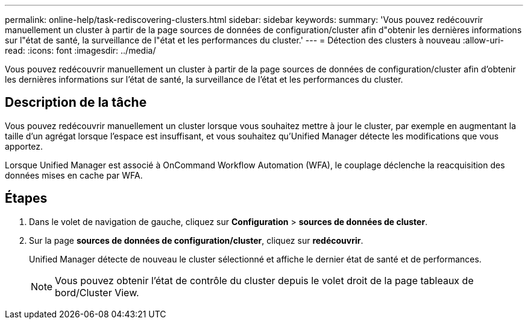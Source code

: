 ---
permalink: online-help/task-rediscovering-clusters.html 
sidebar: sidebar 
keywords:  
summary: 'Vous pouvez redécouvrir manuellement un cluster à partir de la page sources de données de configuration/cluster afin d"obtenir les dernières informations sur l"état de santé, la surveillance de l"état et les performances du cluster.' 
---
= Détection des clusters à nouveau
:allow-uri-read: 
:icons: font
:imagesdir: ../media/


[role="lead"]
Vous pouvez redécouvrir manuellement un cluster à partir de la page sources de données de configuration/cluster afin d'obtenir les dernières informations sur l'état de santé, la surveillance de l'état et les performances du cluster.



== Description de la tâche

Vous pouvez redécouvrir manuellement un cluster lorsque vous souhaitez mettre à jour le cluster, par exemple en augmentant la taille d'un agrégat lorsque l'espace est insuffisant, et vous souhaitez qu'Unified Manager détecte les modifications que vous apportez.

Lorsque Unified Manager est associé à OnCommand Workflow Automation (WFA), le couplage déclenche la reacquisition des données mises en cache par WFA.



== Étapes

. Dans le volet de navigation de gauche, cliquez sur *Configuration* > *sources de données de cluster*.
. Sur la page *sources de données de configuration/cluster*, cliquez sur *redécouvrir*.
+
Unified Manager détecte de nouveau le cluster sélectionné et affiche le dernier état de santé et de performances.

+
[NOTE]
====
Vous pouvez obtenir l'état de contrôle du cluster depuis le volet droit de la page tableaux de bord/Cluster View.

====

